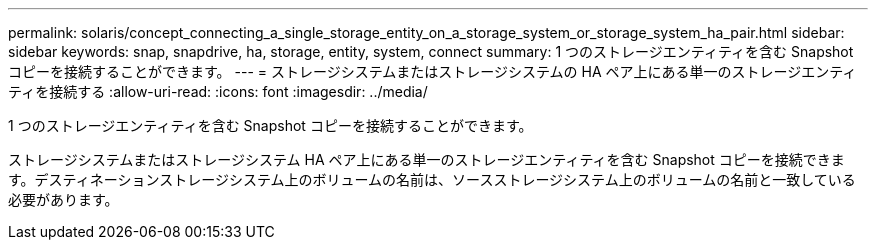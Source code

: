 ---
permalink: solaris/concept_connecting_a_single_storage_entity_on_a_storage_system_or_storage_system_ha_pair.html 
sidebar: sidebar 
keywords: snap, snapdrive, ha, storage, entity, system, connect 
summary: 1 つのストレージエンティティを含む Snapshot コピーを接続することができます。 
---
= ストレージシステムまたはストレージシステムの HA ペア上にある単一のストレージエンティティを接続する
:allow-uri-read: 
:icons: font
:imagesdir: ../media/


[role="lead"]
1 つのストレージエンティティを含む Snapshot コピーを接続することができます。

ストレージシステムまたはストレージシステム HA ペア上にある単一のストレージエンティティを含む Snapshot コピーを接続できます。デスティネーションストレージシステム上のボリュームの名前は、ソースストレージシステム上のボリュームの名前と一致している必要があります。
